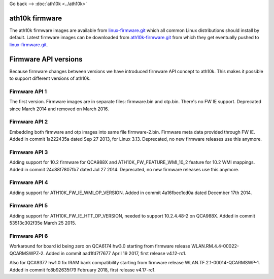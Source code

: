 Go back --> :doc:`ath10k <../ath10k>`

ath10k firmware
---------------

The ath10k firmware images are available from `linux-firmware.git <https://git.kernel.org/cgit/linux/kernel/git/firmware/linux-firmware.git/>`__ which all common Linux distributions should install by default. Latest firmware images can be downloaded from `ath10k-firmware.git <https://git.codelinaro.org/clo/ath-firmware/ath10k-firmware>`__ from which they get eventually pushed to `linux-firmware.git <https://git.kernel.org/cgit/linux/kernel/git/firmware/linux-firmware.git/>`__.

Firmware API versions
---------------------

Because firmware changes between versions we have introduced firmware API concept to ath10k. This makes it possible to support different versions of ath10k.

Firmware API 1
~~~~~~~~~~~~~~

The first version. Firmware images are in separate files: firmware.bin and otp.bin. There's no FW IE support. Deprecated since March 2014 and removed on March 2016.

Firmware API 2
~~~~~~~~~~~~~~

Embedding both firmware and otp images into same file firmware-2.bin. Firmware meta data provided through FW IE. Added in commit 1a222435a dated Sep 27 2013, for Linux 3.13. Deprecated, no new firmware releases use this anymore.

Firmware API 3
~~~~~~~~~~~~~~

Adding support for 10.2 firmware for QCA988X and ATH10K_FW_FEATURE_WMI_10_2 feature for 10.2 WMI mappings. Added in commit 24c88f7807fb7 dated Jul 27 2014. Deprecated, no new firmware releases use this anymore.

Firmware API 4
~~~~~~~~~~~~~~

Adding support for ATH10K_FW_IE_WMI_OP_VERSION. Added in commit 4a16fbec1cd0a dated December 17th 2014.

Firmware API 5
~~~~~~~~~~~~~~

Adding support for ATH10K_FW_IE_HTT_OP_VERSION, needed to support 10.2.4.48-2 on QCA988X. Added in commit 53513c302f35e March 25 2015.

Firmware API 6
~~~~~~~~~~~~~~

Workaround for board id being zero on QCA6174 hw3.0 starting from firmware release WLAN.RM.4.4-00022-QCARMSWPZ-2. Added in commit aad1fd7f7677 April 19 2017, first release v4.12-rc1.

Also for QCA9377 hw1.0 fix IRAM bank compatibility starting from firmware release WLAN.TF.2.1-00014-QCARMSWP-1. Added in commit fc8b92635f79 February 2018, first release v4.17-rc1.
